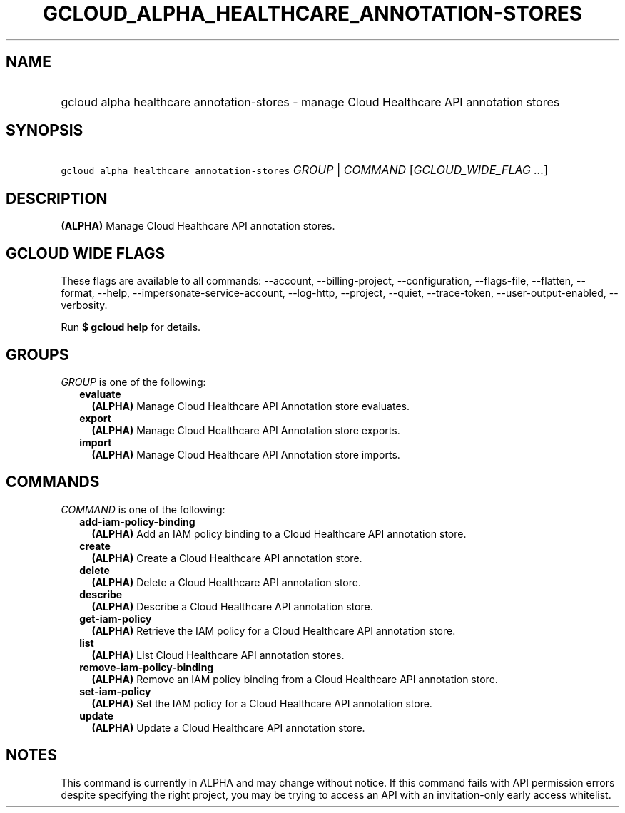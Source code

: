 
.TH "GCLOUD_ALPHA_HEALTHCARE_ANNOTATION\-STORES" 1



.SH "NAME"
.HP
gcloud alpha healthcare annotation\-stores \- manage Cloud Healthcare API annotation stores



.SH "SYNOPSIS"
.HP
\f5gcloud alpha healthcare annotation\-stores\fR \fIGROUP\fR | \fICOMMAND\fR [\fIGCLOUD_WIDE_FLAG\ ...\fR]



.SH "DESCRIPTION"

\fB(ALPHA)\fR Manage Cloud Healthcare API annotation stores.



.SH "GCLOUD WIDE FLAGS"

These flags are available to all commands: \-\-account, \-\-billing\-project,
\-\-configuration, \-\-flags\-file, \-\-flatten, \-\-format, \-\-help,
\-\-impersonate\-service\-account, \-\-log\-http, \-\-project, \-\-quiet,
\-\-trace\-token, \-\-user\-output\-enabled, \-\-verbosity.

Run \fB$ gcloud help\fR for details.



.SH "GROUPS"

\f5\fIGROUP\fR\fR is one of the following:

.RS 2m
.TP 2m
\fBevaluate\fR
\fB(ALPHA)\fR Manage Cloud Healthcare API Annotation store evaluates.

.TP 2m
\fBexport\fR
\fB(ALPHA)\fR Manage Cloud Healthcare API Annotation store exports.

.TP 2m
\fBimport\fR
\fB(ALPHA)\fR Manage Cloud Healthcare API Annotation store imports.


.RE
.sp

.SH "COMMANDS"

\f5\fICOMMAND\fR\fR is one of the following:

.RS 2m
.TP 2m
\fBadd\-iam\-policy\-binding\fR
\fB(ALPHA)\fR Add an IAM policy binding to a Cloud Healthcare API annotation
store.

.TP 2m
\fBcreate\fR
\fB(ALPHA)\fR Create a Cloud Healthcare API annotation store.

.TP 2m
\fBdelete\fR
\fB(ALPHA)\fR Delete a Cloud Healthcare API annotation store.

.TP 2m
\fBdescribe\fR
\fB(ALPHA)\fR Describe a Cloud Healthcare API annotation store.

.TP 2m
\fBget\-iam\-policy\fR
\fB(ALPHA)\fR Retrieve the IAM policy for a Cloud Healthcare API annotation
store.

.TP 2m
\fBlist\fR
\fB(ALPHA)\fR List Cloud Healthcare API annotation stores.

.TP 2m
\fBremove\-iam\-policy\-binding\fR
\fB(ALPHA)\fR Remove an IAM policy binding from a Cloud Healthcare API
annotation store.

.TP 2m
\fBset\-iam\-policy\fR
\fB(ALPHA)\fR Set the IAM policy for a Cloud Healthcare API annotation store.

.TP 2m
\fBupdate\fR
\fB(ALPHA)\fR Update a Cloud Healthcare API annotation store.


.RE
.sp

.SH "NOTES"

This command is currently in ALPHA and may change without notice. If this
command fails with API permission errors despite specifying the right project,
you may be trying to access an API with an invitation\-only early access
whitelist.

